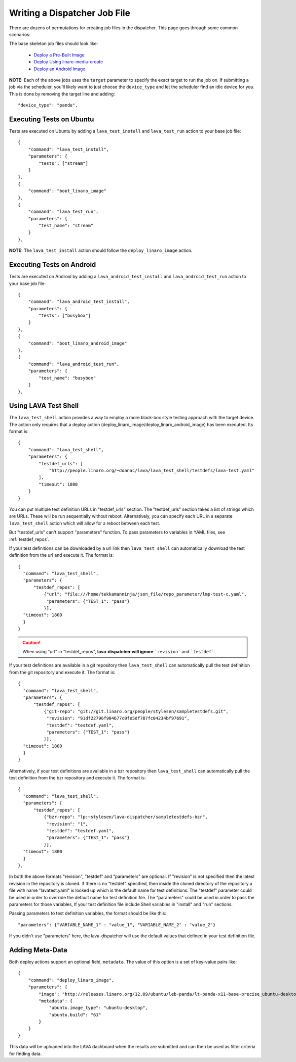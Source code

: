 .. _jobfile:

Writing a Dispatcher Job File
*****************************
There are dozens of permutations for creating job files in the dispatcher.
This page goes through some common scenarios:

The base skeleton job files should look like:

 * `Deploy a Pre-Built Image <jobfile-prebuilt.html>`_
 * `Deploy Using linaro-media-create <jobfile-lmc.html>`_
 * `Deploy an Android Image <jobfile-android.html>`_

**NOTE:** Each of the above jobs uses the ``target`` parameter to specify the
exact target to run the job on. If submitting a job via the scheduler, you'll
likely want to just choose the ``device_type`` and let the scheduler find an
idle device for you. This is done by removing the target line and adding::

        "device_type": "panda",

Executing Tests on Ubuntu
=========================

Tests are executed on Ubuntu by adding a ``lava_test_install`` and
``lava_test_run`` action to your base job file::

    {
        "command": "lava_test_install",
        "parameters": {
            "tests": ["stream"]
        }
    },
    {
        "command": "boot_linaro_image"
    },
    {
        "command": "lava_test_run",
        "parameters": {
            "test_name": "stream"
        }
    },

**NOTE:** The ``lava_test_install`` action should follow the
``deploy_linaro_image`` action.

Executing Tests on Android
==========================

Tests are executed on Android  by adding a ``lava_android_test_install`` and
``lava_android_test_run`` action to your base job file::

    {
        "command": "lava_android_test_install",
        "parameters": {
            "tests": ["busybox"]
        }
    },
    {
        "command": "boot_linaro_android_image"
    },
    {
        "command": "lava_android_test_run",
        "parameters": {
            "test_name": "busybox"
        }
    },

Using LAVA Test Shell
=====================
The ``lava_test_shell`` action provides a way to employ a more black-box style
testing approach with the target device. The action only requires that a
deploy action (deploy_linaro_image/deploy_linaro_android_image) has been
executed. Its format is::

    {
        "command": "lava_test_shell",
        "parameters": {
            "testdef_urls": [
                "http://people.linaro.org/~doanac/lava/lava_test_shell/testdefs/lava-test.yaml"
            ],
            "timeout": 1800
        }
    }

You can put multiple test definition URLs in "testdef_urls"
section. The "testdef_urls" section takes a list of strings which are
URLs. These will be run sequentially without reboot. Alternatively,
you can specify each URL in a separate ``lava_test_shell`` action
which will allow for a reboot between each test.

But "testdef_urls" can't support "parameters" function.
To pass parameters to variables in YAML files, see :ref:`testdef_repos`.

If your test definitions can be downloaded by a url link then
``lava_test_shell`` can automatically download the test definition from
the url and execute it. The format is::

    {
      "command": "lava_test_shell",
      "parameters": {
          "testdef_repos": [
              {"url": "file:///home/tekkamanninja/json_file/repo_parameter/lmp-test-c.yaml",
               "parameters": {"TEST_1": "pass"}
              }],
      "timeout": 1800
      }
    }

.. caution:: When using "url" in "testdef_repos", **lava-dispatcher will ignore**
 ```revision``` and ```testdef```.

If your test definitions are available in a git repository then
``lava_test_shell`` can automatically pull the test definition from
the git repository and execute it. The format is::

    {
      "command": "lava_test_shell",
      "parameters": {
          "testdef_repos": [
              {"git-repo": "git://git.linaro.org/people/stylesen/sampletestdefs.git",
               "revision": "91df22796f904677c0fe5df787fc04234bf97691",
               "testdef": "testdef.yaml",
               "parameters": {"TEST_1": "pass"}
              }],
      "timeout": 1800
      }
    }

Alternatively, if your test definitions are available in a bzr repository then
``lava_test_shell`` can automatically pull the test definition from
the bzr repository and execute it. The format is::

    {
      "command": "lava_test_shell",
      "parameters": {
          "testdef_repos": [
              {"bzr-repo": "lp:~stylesen/lava-dispatcher/sampletestdefs-bzr",
               "revision": "1",
               "testdef": "testdef.yaml",
               "parameters": {"TEST_1": "pass"}
              }],
      "timeout": 1800
      }
    },

In both the above formats "revision", "testdef" and "parameters" are
optional. If "revision" is not specified then the latest revision in
the repository is cloned. If there is no "testdef" specified, then inside
the cloned directory of the repository a file with name "lavatest.yaml" is
looked up which is the default name for test definitions. The "testdef"
parameter could be used in order to override the default name for test
definition file. The "parameters" could be used in order to pass the
parameters for those variables, If your test definition file include
Shell variables in "install" and "run" sections.

.. seealso:: The test definition format for ``lava_test_shell``
             actions `here <lava_test_shell.html>`_

             Developer documentation for ``lava_test_shell`` is
             available `here <http://bazaar.launchpad.net/~linaro-validation/lava-dispatcher/trunk/view/head:/lava_dispatcher/actions/lava_test_shell.py#L23>`_

.. _testdef_repos:

Passing parameters to test definition variables, the format should be like this::

    "parameters": {"VARIABLE_NAME_1" : "value_1", "VARIABLE_NAME_2" : "value_2"}

If you didn't use "parameters" here, the lava-dispatcher will use the default
values that defined in your test definition file.

Adding Meta-Data
================

Both deploy actions support an optional field, ``metadata``. The value of this
option is a set of key-value pairs like::

    {
        "command": "deploy_linaro_image",
        "parameters": {
            "image": "http://releases.linaro.org/12.09/ubuntu/leb-panda/lt-panda-x11-base-precise_ubuntu-desktop_20120924-329.img.gz",
            "metadata": {
                "ubuntu.image_type": "ubuntu-desktop",
                "ubuntu.build": "61"
            }
        }
    }

This data will be uploaded into the LAVA dashboard when the results are
submitted and can then be used as filter criteria for finding data.
